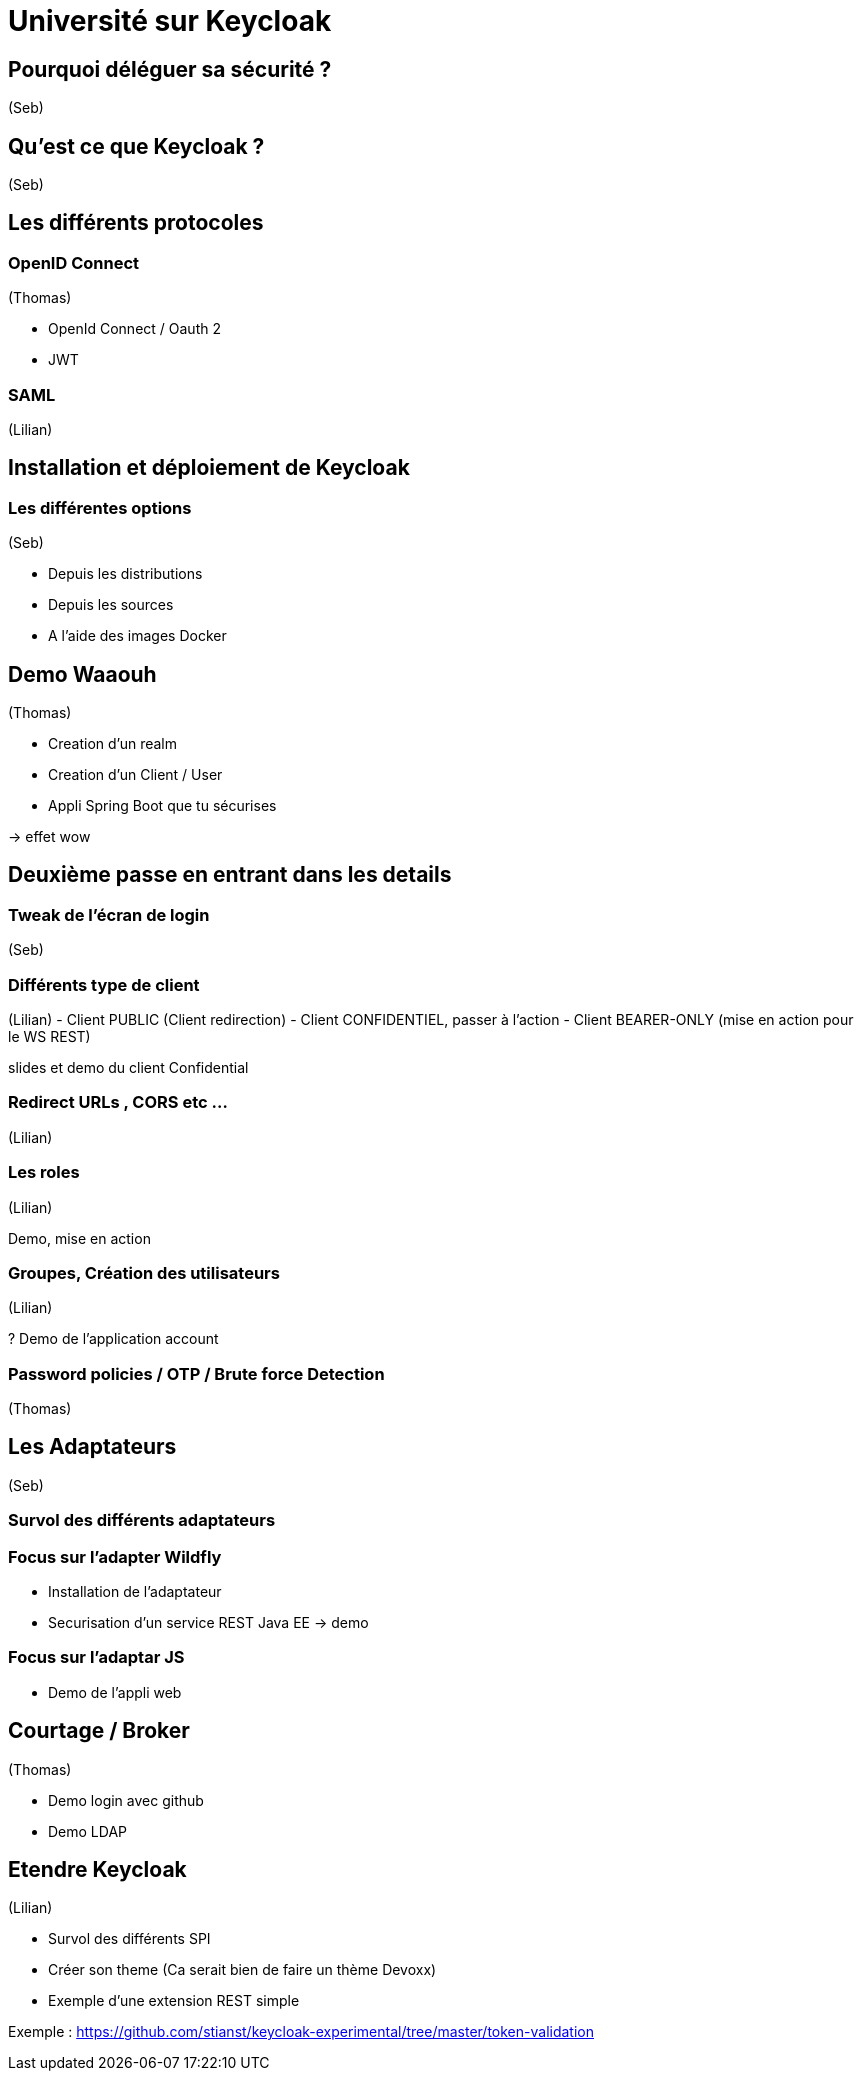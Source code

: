 = Université sur Keycloak

== Pourquoi déléguer sa sécurité ? 
(Seb)

== Qu'est ce que Keycloak ? 
(Seb)

== Les différents protocoles

=== OpenID Connect 
(Thomas)

- OpenId Connect / Oauth 2
- JWT 

=== SAML
(Lilian)

== Installation et déploiement de  Keycloak

=== Les différentes options
(Seb)

 - Depuis les distributions

 - Depuis les sources

 - A l'aide des images Docker

[Pendant la session, utilisation en mode distribution]

== Demo Waaouh
(Thomas)

[Point de départ : Application SpringBoot existant sans sécurité]

- Creation d'un realm

- Creation d'un Client / User

- Appli Spring Boot que tu sécurises

-> effet wow


== Deuxième passe en entrant dans les details


=== Tweak de l'écran de login
(Seb)

=== Différents type de client
(Lilian) 
- Client PUBLIC (Client redirection)
- Client CONFIDENTIEL, passer à l'action
- Client BEARER-ONLY (mise en action pour le WS REST)

slides et demo du client Confidential

=== Redirect URLs , CORS etc …
(Lilian)

=== Les roles
(Lilian)

Demo, mise en action

=== Groupes, Création des utilisateurs 
(Lilian)

? Demo de l'application account 

=== Password policies / OTP / Brute force Detection
(Thomas)


== Les Adaptateurs
(Seb)

=== Survol des différents adaptateurs

=== Focus sur l'adapter Wildfly

- Installation de l'adaptateur
- Securisation d'un service REST Java EE -> demo

=== Focus sur l'adaptar JS

- Demo de l'appli web


== Courtage / Broker
(Thomas)

- Demo login avec github
- Demo LDAP

== Etendre Keycloak
(Lilian)

- Survol des différents SPI
- Créer son theme (Ca serait bien de faire un thème Devoxx) 
- Exemple d'une extension REST simple

Exemple :
https://github.com/stianst/keycloak-experimental/tree/master/token-validation



